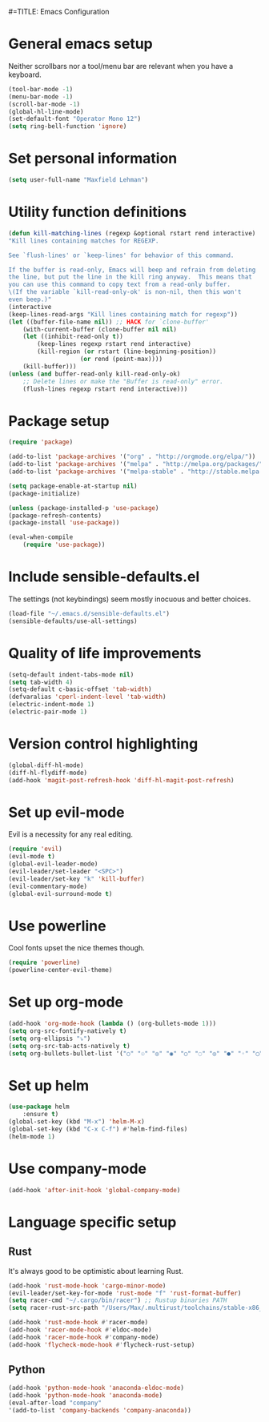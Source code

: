 #=TITLE: Emacs Configuration

* General emacs setup
  Neither scrollbars nor a tool/menu bar are relevant when you have a keyboard.
    #+BEGIN_SRC emacs-lisp
    (tool-bar-mode -1)
    (menu-bar-mode -1)
    (scroll-bar-mode -1)
    (global-hl-line-mode)
    (set-default-font "Operator Mono 12")
    (setq ring-bell-function 'ignore)
    #+END_SRC

* Set personal information
    #+BEGIN_SRC emacs-lisp
    (setq user-full-name "Maxfield Lehman")
    #+END_SRC

* Utility function definitions
    #+BEGIN_SRC emacs-lisp
    (defun kill-matching-lines (regexp &optional rstart rend interactive)
    "Kill lines containing matches for REGEXP.

    See `flush-lines' or `keep-lines' for behavior of this command.

    If the buffer is read-only, Emacs will beep and refrain from deleting
    the line, but put the line in the kill ring anyway.  This means that
    you can use this command to copy text from a read-only buffer.
    \(If the variable `kill-read-only-ok' is non-nil, then this won't
    even beep.)"
    (interactive
    (keep-lines-read-args "Kill lines containing match for regexp"))
    (let ((buffer-file-name nil)) ;; HACK for `clone-buffer'
        (with-current-buffer (clone-buffer nil nil)
        (let ((inhibit-read-only t))
            (keep-lines regexp rstart rend interactive)
            (kill-region (or rstart (line-beginning-position))
                        (or rend (point-max))))
        (kill-buffer)))
    (unless (and buffer-read-only kill-read-only-ok)
        ;; Delete lines or make the "Buffer is read-only" error.
        (flush-lines regexp rstart rend interactive)))
    #+END_SRC

* Package setup
    #+BEGIN_SRC emacs-lisp
    (require 'package)

    (add-to-list 'package-archives '("org" . "http://orgmode.org/elpa/"))
    (add-to-list 'package-archives '("melpa" . "http://melpa.org/packages/"))
    (add-to-list 'package-archives '("melpa-stable" . "http://stable.melpa.org/packages/"))

    (setq package-enable-at-startup nil)
    (package-initialize)

    (unless (package-installed-p 'use-package)
    (package-refresh-contents)
    (package-install 'use-package))

    (eval-when-compile
        (require 'use-package))
    #+END_SRC

* Include sensible-defaults.el
  The settings (not keybindings) seem mostly inocuous and better choices.
    #+BEGIN_SRC emacs-lisp
    (load-file "~/.emacs.d/sensible-defaults.el")
    (sensible-defaults/use-all-settings)
    #+END_SRC

* Quality of life improvements
    #+BEGIN_SRC emacs-lisp
    (setq-default indent-tabs-mode nil)
    (setq tab-width 4)
    (setq-default c-basic-offset 'tab-width)
    (defvaralias 'cperl-indent-level 'tab-width)
    (electric-indent-mode 1)
    (electric-pair-mode 1)
    #+END_SRC

* Version control highlighting
    #+BEGIN_SRC emacs-lisp
    (global-diff-hl-mode)
    (diff-hl-flydiff-mode)
    (add-hook 'magit-post-refresh-hook 'diff-hl-magit-post-refresh)
    #+END_SRC

* Set up evil-mode
  Evil is a necessity for any real editing.
    #+BEGIN_SRC emacs-lisp
    (require 'evil)
    (evil-mode t)
    (global-evil-leader-mode)
    (evil-leader/set-leader "<SPC>")
    (evil-leader/set-key "k" 'kill-buffer)
    (evil-commentary-mode)
    (global-evil-surround-mode t)
    #+END_SRC

* Use powerline
  Cool fonts upset the nice themes though.
    #+BEGIN_SRC emacs-lisp
    (require 'powerline)
    (powerline-center-evil-theme)
    #+END_SRC

* Set up org-mode
    #+BEGIN_SRC emacs-lisp
    (add-hook 'org-mode-hook (lambda () (org-bullets-mode 1)))
    (setq org-src-fontify-natively t)
    (setq org-ellipsis "⤵")
    (setq org-src-tab-acts-natively t)
    (setq org-bullets-bullet-list '("○" "☉" "◎" "◉" "○" "◌" "◎" "●" "◦" "◯" "⚪" "⚫" "⚬" "❍" "￮" "⊙" "⊚" "⊛" "∙" "∘"))
    #+END_SRC

* Set up helm
    #+BEGIN_SRC emacs-lisp
    (use-package helm
        :ensure t)
    (global-set-key (kbd "M-x") 'helm-M-x)
    (global-set-key (kbd "C-x C-f") #'helm-find-files)
    (helm-mode 1)
    #+END_SRC

* Use company-mode
#+BEGIN_SRC emacs-lisp
(add-hook 'after-init-hook 'global-company-mode)
#+END_SRC

* Language specific setup
** Rust
    It's always good to be optimistic about learning Rust.
    #+BEGIN_SRC emacs-lisp
    (add-hook 'rust-mode-hook 'cargo-minor-mode)
    (evil-leader/set-key-for-mode 'rust-mode "f" 'rust-format-buffer)
    (setq racer-cmd "~/.cargo/bin/racer") ;; Rustup binaries PATH
    (setq racer-rust-src-path "/Users/Max/.multirust/toolchains/stable-x86_64-apple-darwin/lib/rustlib/src/rust/src") ;; Rust source code PATH

    (add-hook 'rust-mode-hook #'racer-mode)
    (add-hook 'racer-mode-hook #'eldoc-mode)
    (add-hook 'racer-mode-hook #'company-mode)
    (add-hook 'flycheck-mode-hook #'flycheck-rust-setup)
    #+END_SRC
** Python
    #+BEGIN_SRC emacs-lisp
    (add-hook 'python-mode-hook 'anaconda-eldoc-mode)
    (add-hook 'python-mode-hook 'anaconda-mode)
    (eval-after-load "company"
    '(add-to-list 'company-backends 'company-anaconda))
    #+END_SRC
